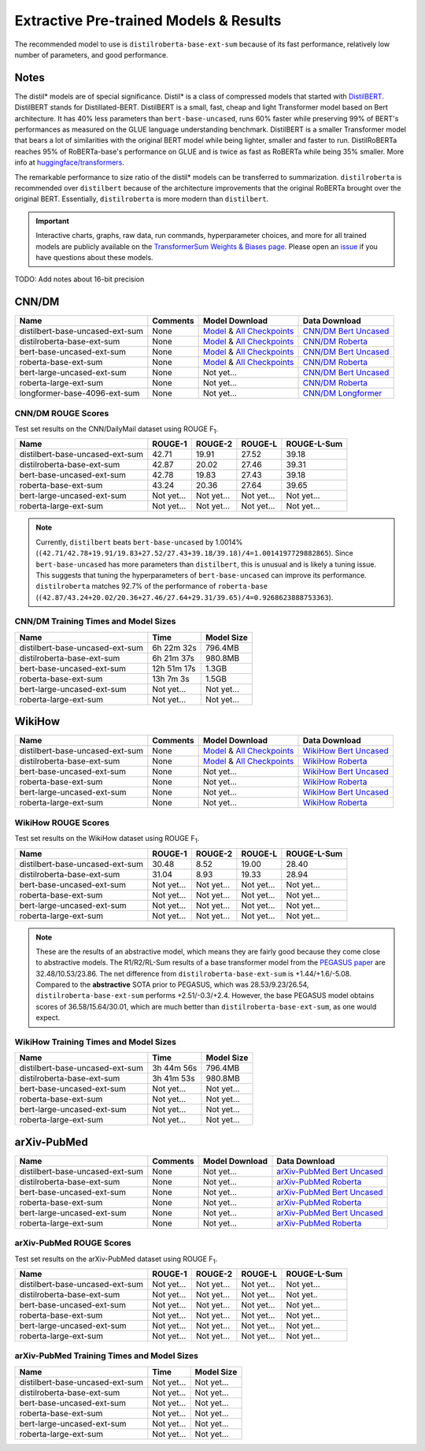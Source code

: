 .. _pretrained_ext:

Extractive Pre-trained Models & Results
=======================================

The recommended model to use is ``distilroberta-base-ext-sum`` because of its fast performance, relatively low number of parameters, and good performance. 

Notes
-----

The distil* models are of special significance. Distil* is a class of compressed models that started with `DistilBERT <https://arxiv.org/abs/1910.01108>`__. DistilBERT stands for Distillated-BERT. DistilBERT is a small, fast, cheap and light Transformer model based on Bert architecture. It has 40% less parameters than ``bert-base-uncased``, runs 60% faster while preserving 99% of BERT's performances as measured on the GLUE language understanding benchmark. DistilBERT is a smaller Transformer model that bears a lot of similarities with the original BERT model while being lighter, smaller and faster to run. DistilRoBERTa reaches 95% of RoBERTa-base's performance on GLUE and is twice as fast as RoBERTa while being 35% smaller. More info at `huggingface/transformers <https://github.com/huggingface/transformers/tree/master/examples/distillation>`__.

The remarkable performance to size ratio of the distil* models can be transferred to summarization. ``distilroberta`` is recommended over ``distilbert`` because of the architecture improvements that the original RoBERTa brought over the original BERT. Essentially, ``distilroberta`` is more modern than ``distilbert``.

.. important:: Interactive charts, graphs, raw data, run commands, hyperparameter choices, and more for all trained models are publicly available on the `TransformerSum Weights & Biases page <https://app.wandb.ai/hhousen/transformerextsum>`__. Please open an `issue <https://github.com/HHousen/TransformerSum/issues/new>`__ if you have questions about these models.

TODO: Add notes about 16-bit precision

.. _pretrained_ext_cnn_dm:

CNN/DM
------

+---------------------------------+----------+-------------------------------------------------------------------------------------------------------------------------------------------------------------------------------+-------------------------------------------------------------------------------------------+
| Name                            | Comments | Model Download                                                                                                                                                                | Data Download                                                                             |
+=================================+==========+===============================================================================================================================================================================+===========================================================================================+
| distilbert-base-uncased-ext-sum | None     | `Model <https://drive.google.com/uc?id=1-W9VzvVgKyu4d3IfNMw0k2zvXzkqpRw7>`__ & `All Checkpoints <https://drive.google.com/drive/folders/1niakD1lkqI-n2VNi21h9ugUpItc2wOnd>`__ | `CNN/DM Bert Uncased <https://drive.google.com/uc?id=100ZE4fVU73EU3K_EGktrYDoMSLJ6EUQW>`_ |
+---------------------------------+----------+-------------------------------------------------------------------------------------------------------------------------------------------------------------------------------+-------------------------------------------------------------------------------------------+
| distilroberta-base-ext-sum      | None     | `Model <https://drive.google.com/uc?id=1-2TZe28K8inHoJr2-WuVivj2qwBn7tFs>`__ & `All Checkpoints <https://drive.google.com/drive/folders/110ZO4h2MkZkD-L5_WV_PWUlVWL6QfyO6>`__ | `CNN/DM Roberta <https://drive.google.com/uc?id=1-L7UOYe69dD--OPGCa4sS0QQEnZNb_Vb>`_      |
+---------------------------------+----------+-------------------------------------------------------------------------------------------------------------------------------------------------------------------------------+-------------------------------------------------------------------------------------------+
| bert-base-uncased-ext-sum       | None     | `Model <https://drive.google.com/uc?id=1TpdLPVrZ-V5X-k4pvDMDq2DdQZaFI8rw>`__ & `All Checkpoints <https://drive.google.com/drive/folders/1D2Q_9idFKPU5syWgSBWJMrP38DRJWO3U>`__ | `CNN/DM Bert Uncased <https://drive.google.com/uc?id=100ZE4fVU73EU3K_EGktrYDoMSLJ6EUQW>`_ |
+---------------------------------+----------+-------------------------------------------------------------------------------------------------------------------------------------------------------------------------------+-------------------------------------------------------------------------------------------+
| roberta-base-ext-sum            | None     | `Model <https://drive.google.com/uc?id=18ZlImBv1P7VmDPUpiQHF9frk-q3AFfD0>`__ & `All Checkpoints <https://drive.google.com/drive/folders/1nUzZNyYi6Lw_i8-7-e96jyEWS53ZhvJP>`__ | `CNN/DM Roberta <https://drive.google.com/uc?id=1-L7UOYe69dD--OPGCa4sS0QQEnZNb_Vb>`_      |
+---------------------------------+----------+-------------------------------------------------------------------------------------------------------------------------------------------------------------------------------+-------------------------------------------------------------------------------------------+
| bert-large-uncased-ext-sum      | None     | Not yet...                                                                                                                                                                    | `CNN/DM Bert Uncased <https://drive.google.com/uc?id=100ZE4fVU73EU3K_EGktrYDoMSLJ6EUQW>`_ |
+---------------------------------+----------+-------------------------------------------------------------------------------------------------------------------------------------------------------------------------------+-------------------------------------------------------------------------------------------+
| roberta-large-ext-sum           | None     | Not yet...                                                                                                                                                                    | `CNN/DM Roberta <https://drive.google.com/uc?id=1-L7UOYe69dD--OPGCa4sS0QQEnZNb_Vb>`_      |
+---------------------------------+----------+-------------------------------------------------------------------------------------------------------------------------------------------------------------------------------+-------------------------------------------------------------------------------------------+
| longformer-base-4096-ext-sum    | None     | Not yet...                                                                                                                                                                    | `CNN/DM Longformer <https://drive.google.com/uc?id=1438kLkTC9zc9otkA7Q7sJqDdCxBrfWqj>`_   |
+---------------------------------+----------+-------------------------------------------------------------------------------------------------------------------------------------------------------------------------------+-------------------------------------------------------------------------------------------+

CNN/DM ROUGE Scores
^^^^^^^^^^^^^^^^^^^

Test set results on the CNN/DailyMail dataset using ROUGE F\ :sub:`1`\ .

+---------------------------------+------------+------------+------------+-------------+
| Name                            | ROUGE-1    | ROUGE-2    | ROUGE-L    | ROUGE-L-Sum |
+=================================+============+============+============+=============+
| distilbert-base-uncased-ext-sum | 42.71      | 19.91      | 27.52      | 39.18       |
+---------------------------------+------------+------------+------------+-------------+
| distilroberta-base-ext-sum      | 42.87      | 20.02      | 27.46      | 39.31       |
+---------------------------------+------------+------------+------------+-------------+
| bert-base-uncased-ext-sum       | 42.78      | 19.83      | 27.43      | 39.18       |
+---------------------------------+------------+------------+------------+-------------+
| roberta-base-ext-sum            | 43.24      | 20.36      | 27.64      | 39.65       |
+---------------------------------+------------+------------+------------+-------------+
| bert-large-uncased-ext-sum      | Not yet... | Not yet... | Not yet... | Not yet...  |
+---------------------------------+------------+------------+------------+-------------+
| roberta-large-ext-sum           | Not yet... | Not yet... | Not yet... | Not yet...  |
+---------------------------------+------------+------------+------------+-------------+

.. note:: Currently, ``distilbert`` beats ``bert-base-uncased`` by 1.0014% (``(42.71/42.78+19.91/19.83+27.52/27.43+39.18/39.18)/4=1.0014197729882865``). Since ``bert-base-uncased`` has more parameters than ``distilbert``, this is unusual and is likely a tuning issue. This suggests that tuning the hyperparameters of ``bert-base-uncased`` can improve its performance. ``distilroberta`` matches 92.7% of the performance of ``roberta-base`` (``(42.87/43.24+20.02/20.36+27.46/27.64+29.31/39.65)/4=0.9268623888753363``).

CNN/DM Training Times and Model Sizes
^^^^^^^^^^^^^^^^^^^^^^^^^^^^^^^^^^^^^

+---------------------------------+-------------+------------+
| Name                            | Time        | Model Size |
+=================================+=============+============+
| distilbert-base-uncased-ext-sum | 6h 22m 32s  | 796.4MB    |
+---------------------------------+-------------+------------+
| distilroberta-base-ext-sum      | 6h 21m 37s  | 980.8MB    |
+---------------------------------+-------------+------------+
| bert-base-uncased-ext-sum       | 12h 51m 17s | 1.3GB      |
+---------------------------------+-------------+------------+
| roberta-base-ext-sum            | 13h 7m 3s   | 1.5GB      |
+---------------------------------+-------------+------------+
| bert-large-uncased-ext-sum      | Not yet...  | Not yet... |
+---------------------------------+-------------+------------+
| roberta-large-ext-sum           | Not yet...  | Not yet... |
+---------------------------------+-------------+------------+

WikiHow
-------

+---------------------------------+----------+-------------------------------------------------------------------------------------------------------------------------------------------------------------------------------+--------------------------------------------------------------------------------------------+
| Name                            | Comments | Model Download                                                                                                                                                                | Data Download                                                                              |
+=================================+==========+===============================================================================================================================================================================+============================================================================================+
| distilbert-base-uncased-ext-sum | None     | `Model <https://drive.google.com/uc?id=1-5xfsEk8fsyJBA7638VdPHXbkEv_vWHN>`__ & `All Checkpoints <https://drive.google.com/drive/folders/1Ar8dn9cXQN_wMbzXj_vZddg1qwyVNIIv>`__ | `WikiHow Bert Uncased <https://drive.google.com/uc?id=1-IO2AgjDsJcbrmsM3R4UIRM2bMHR-Dae>`_ |
+---------------------------------+----------+-------------------------------------------------------------------------------------------------------------------------------------------------------------------------------+--------------------------------------------------------------------------------------------+
| distilroberta-base-ext-sum      | None     | `Model <https://drive.google.com/uc?id=1-79t0FvT2PBy1OubqsvY-nV3Kskt_Aem>`__ & `All Checkpoints <https://drive.google.com/drive/folders/1DhL0b7jubLvz93hbTwcCZdvTwRi5me7l>`__ | `WikiHow Roberta <https://drive.google.com/uc?id=1-aQMjCEQlKhEcimMW_WJwQusNScIT2Uf>`_      |
+---------------------------------+----------+-------------------------------------------------------------------------------------------------------------------------------------------------------------------------------+--------------------------------------------------------------------------------------------+
| bert-base-uncased-ext-sum       | None     | Not yet...                                                                                                                                                                    | `WikiHow Bert Uncased <https://drive.google.com/uc?id=1-IO2AgjDsJcbrmsM3R4UIRM2bMHR-Dae>`_ |
+---------------------------------+----------+-------------------------------------------------------------------------------------------------------------------------------------------------------------------------------+--------------------------------------------------------------------------------------------+
| roberta-base-ext-sum            | None     | Not yet...                                                                                                                                                                    | `WikiHow Roberta <https://drive.google.com/uc?id=1-aQMjCEQlKhEcimMW_WJwQusNScIT2Uf>`_      |
+---------------------------------+----------+-------------------------------------------------------------------------------------------------------------------------------------------------------------------------------+--------------------------------------------------------------------------------------------+
| bert-large-uncased-ext-sum      | None     | Not yet...                                                                                                                                                                    | `WikiHow Bert Uncased <https://drive.google.com/uc?id=1-IO2AgjDsJcbrmsM3R4UIRM2bMHR-Dae>`_ |
+---------------------------------+----------+-------------------------------------------------------------------------------------------------------------------------------------------------------------------------------+--------------------------------------------------------------------------------------------+
| roberta-large-ext-sum           | None     | Not yet...                                                                                                                                                                    | `WikiHow Roberta <https://drive.google.com/uc?id=1-aQMjCEQlKhEcimMW_WJwQusNScIT2Uf>`_      |
+---------------------------------+----------+-------------------------------------------------------------------------------------------------------------------------------------------------------------------------------+--------------------------------------------------------------------------------------------+

WikiHow ROUGE Scores
^^^^^^^^^^^^^^^^^^^^

Test set results on the WikiHow dataset using ROUGE F\ :sub:`1`\ .

+---------------------------------+------------+------------+------------+-------------+
| Name                            | ROUGE-1    | ROUGE-2    | ROUGE-L    | ROUGE-L-Sum |
+=================================+============+============+============+=============+
| distilbert-base-uncased-ext-sum | 30.48      | 8.52       | 19.00      | 28.40       |
+---------------------------------+------------+------------+------------+-------------+
| distilroberta-base-ext-sum      | 31.04      | 8.93       | 19.33      | 28.94       |
+---------------------------------+------------+------------+------------+-------------+
| bert-base-uncased-ext-sum       | Not yet... | Not yet... | Not yet... | Not yet...  |
+---------------------------------+------------+------------+------------+-------------+
| roberta-base-ext-sum            | Not yet... | Not yet... | Not yet... | Not yet...  |
+---------------------------------+------------+------------+------------+-------------+
| bert-large-uncased-ext-sum      | Not yet... | Not yet... | Not yet... | Not yet...  |
+---------------------------------+------------+------------+------------+-------------+
| roberta-large-ext-sum           | Not yet... | Not yet... | Not yet... | Not yet...  |
+---------------------------------+------------+------------+------------+-------------+

.. note:: These are the results of an abstractive model, which means they are fairly good because they come close to abstractive models. The R1/R2/RL-Sum results of a base transformer model from the `PEGASUS paper <https://arxiv.org/abs/1912.08777>`_ are 32.48/10.53/23.86. The net difference from ``distilroberta-base-ext-sum`` is +1.44/+1.6/-5.08. Compared to the **abstractive** SOTA prior to PEGASUS, which was 28.53/9.23/26.54, ``distilroberta-base-ext-sum`` performs +2.51/-0.3/+2.4. However, the base PEGASUS model obtains scores of 36.58/15.64/30.01, which are much better than ``distilroberta-base-ext-sum``, as one would expect.


WikiHow Training Times and Model Sizes
^^^^^^^^^^^^^^^^^^^^^^^^^^^^^^^^^^^^^^

+---------------------------------+------------+------------+
| Name                            | Time       | Model Size |
+=================================+============+============+
| distilbert-base-uncased-ext-sum | 3h 44m 56s | 796.4MB    |
+---------------------------------+------------+------------+
| distilroberta-base-ext-sum      | 3h 41m 53s | 980.8MB    |
+---------------------------------+------------+------------+
| bert-base-uncased-ext-sum       | Not yet... | Not yet... |
+---------------------------------+------------+------------+
| roberta-base-ext-sum            | Not yet... | Not yet... |
+---------------------------------+------------+------------+
| bert-large-uncased-ext-sum      | Not yet... | Not yet... |
+---------------------------------+------------+------------+
| roberta-large-ext-sum           | Not yet... | Not yet... |
+---------------------------------+------------+------------+

arXiv-PubMed
------------

+---------------------------------+----------+----------------+-------------------------------------------------------------------------------------------------+
| Name                            | Comments | Model Download | Data Download                                                                                   |
+=================================+==========+================+=================================================================================================+
| distilbert-base-uncased-ext-sum | None     | Not yet...     | `arXiv-PubMed Bert Uncased <https://drive.google.com/uc?id=17doTVEvIHr9DGesN-BmyHVz5sqWEWdEa>`_ |
+---------------------------------+----------+----------------+-------------------------------------------------------------------------------------------------+
| distilroberta-base-ext-sum      | None     | Not yet...     | `arXiv-PubMed Roberta <https://drive.google.com/uc?id=11pVkVO1ivC3okWq-l_xW1qQmagDE5Htt>`_      |
+---------------------------------+----------+----------------+-------------------------------------------------------------------------------------------------+
| bert-base-uncased-ext-sum       | None     | Not yet...     | `arXiv-PubMed Bert Uncased <https://drive.google.com/uc?id=17doTVEvIHr9DGesN-BmyHVz5sqWEWdEa>`_ |
+---------------------------------+----------+----------------+-------------------------------------------------------------------------------------------------+
| roberta-base-ext-sum            | None     | Not yet...     | `arXiv-PubMed Roberta <https://drive.google.com/uc?id=11pVkVO1ivC3okWq-l_xW1qQmagDE5Htt>`_      |
+---------------------------------+----------+----------------+-------------------------------------------------------------------------------------------------+
| bert-large-uncased-ext-sum      | None     | Not yet...     | `arXiv-PubMed Bert Uncased <https://drive.google.com/uc?id=17doTVEvIHr9DGesN-BmyHVz5sqWEWdEa>`_ |
+---------------------------------+----------+----------------+-------------------------------------------------------------------------------------------------+
| roberta-large-ext-sum           | None     | Not yet...     | `arXiv-PubMed Roberta <https://drive.google.com/uc?id=11pVkVO1ivC3okWq-l_xW1qQmagDE5Htt>`_      |
+---------------------------------+----------+----------------+-------------------------------------------------------------------------------------------------+

arXiv-PubMed ROUGE Scores
^^^^^^^^^^^^^^^^^^^^^^^^^

Test set results on the arXiv-PubMed dataset using ROUGE F\ :sub:`1`\ .

+---------------------------------+------------+------------+------------+-------------+
| Name                            | ROUGE-1    | ROUGE-2    | ROUGE-L    | ROUGE-L-Sum |
+=================================+============+============+============+=============+
| distilbert-base-uncased-ext-sum | Not yet... | Not yet... | Not yet... | Not yet...  |
+---------------------------------+------------+------------+------------+-------------+
| distilroberta-base-ext-sum      | Not yet... | Not yet... | Not yet... | Not yet..   |
+---------------------------------+------------+------------+------------+-------------+
| bert-base-uncased-ext-sum       | Not yet... | Not yet... | Not yet... | Not yet...  |
+---------------------------------+------------+------------+------------+-------------+
| roberta-base-ext-sum            | Not yet... | Not yet... | Not yet... | Not yet...  |
+---------------------------------+------------+------------+------------+-------------+
| bert-large-uncased-ext-sum      | Not yet... | Not yet... | Not yet... | Not yet...  |
+---------------------------------+------------+------------+------------+-------------+
| roberta-large-ext-sum           | Not yet... | Not yet... | Not yet... | Not yet...  |
+---------------------------------+------------+------------+------------+-------------+

arXiv-PubMed Training Times and Model Sizes
^^^^^^^^^^^^^^^^^^^^^^^^^^^^^^^^^^^^^^^^^^^

+---------------------------------+------------+------------+
| Name                            | Time       | Model Size |
+=================================+============+============+
| distilbert-base-uncased-ext-sum | Not yet... | Not yet... |
+---------------------------------+------------+------------+
| distilroberta-base-ext-sum      | Not yet... | Not yet... |
+---------------------------------+------------+------------+
| bert-base-uncased-ext-sum       | Not yet... | Not yet... |
+---------------------------------+------------+------------+
| roberta-base-ext-sum            | Not yet... | Not yet... |
+---------------------------------+------------+------------+
| bert-large-uncased-ext-sum      | Not yet... | Not yet... |
+---------------------------------+------------+------------+
| roberta-large-ext-sum           | Not yet... | Not yet... |
+---------------------------------+------------+------------+
